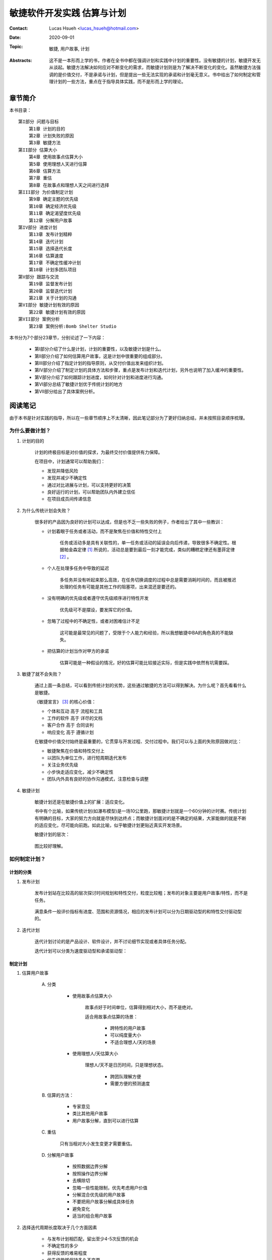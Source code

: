 敏捷软件开发实践 估算与计划
======================================

:Contact: Lucas Hsueh <lucas_hsueh@hotmail.com>

:Date: 2020-09-01

:Topic: 敏捷, 用户故事, 计划 

:Abstracts: 这不是一本形而上学的书，作者在全书中都在强调计划和实践中计划的重要性。没有敏捷的计划，敏捷开发无从谈起。敏捷方法解决如何应对不断变化的需求，而敏捷计划则是为了解决不断变化的变化。虽然敏捷方法强调的是价值交付，不是承诺与计划，但是提出一些无法实现的承诺和计划毫无意义。书中给出了如何制定和管理计划的一些方法，重点在于指导具体实践，而不是形而上学的理论。


章节简介
-----------

本书目录：

::

    第I部分 问题与目标
        第1章 计划的目的
        第2章 计划失败的原因
        第3章 敏捷方法
    第II部分 估算大小
        第4章 使用故事点估算大小
        第5章 使用理想人天进行估算
        第6章 估算方法
        第7章 重估
        第8章 在故事点和理想人天之间进行选择
    第III部分 为价值制定计划
        第9章 确定主题的优先级
        第10章 确定经济优先级
        第11章 确定渴望度优先级
        第12章 分解用户故事
    第IV部分 进度计划
        第13章 发布计划精粹
        第14章 迭代计划
        第15章 选择迭代长度
        第16章 估算速度
        第17章 不确定性缓冲计划
        第18章 计划多团队项目
    第V部分 跟踪与交流
        第19章 监督发布计划
        第20章 监督迭代计划
        第21章 关于计划的沟通
    第VI部分 敏捷计划有效的原因
        第22章 敏捷计划有效的原因
    第VII部分 案例分析
        第23章 案例分析:Bomb Shelter Studio


本书分为7个部分23章节，分别论述了一下内容：

    - 第I部分介绍了什么是计划，计划的重要性，以及敏捷计划是什么。
    - 第II部分介绍了如何估算用户故事，这是计划中很重要的组成部分。
    - 第III部分介绍了指定计划的指导原则，从交付价值出发来组织计划。
    - 第IV部分介绍了制定计划的具体方法和步骤，重点是发布计划和迭代计划，另外也说明了加入缓冲的重要性。
    - 第V部分介绍了如何跟踪计划进度，如何针对计划和进度进行沟通。
    - 第VI部分总结了敏捷计划优于传统计划的地方
    - 第VII部分给出了具体案例分析。


阅读笔记
-----------

由于本书是针对实践的指导，所以在一些章节顺序上不太清晰，因此笔记部分为了更好归纳总结，并未按照目录顺序梳理。

为什么要做计划？
~~~~~~~~~~~~~~~~~~~~~

1. 计划的目的

    计划的终极目标是对价值的探求，为最终交付价值提供有力保障。

    在项目中，计划通常可以帮助我们：

    - 发现并降低风险
    - 发现并减少不确定性
    - 通过对比进展与计划，可以支持更好的决策
    - 良好运行的计划，可以帮助团队内外建立信任
    - 在项目成员间传递信息

2. 为什么传统计划会失败？

    很多好的产品因为良好的计划可以达成，但是也不乏一些失败的例子，作者给出了其中一些教训：

    - 计划着眼于任务或者活动，而不是聚焦在价值和特性交付上

        任务或活动多是具有关联性的，单一任务或活动的延误会向后传递，导致很多不确定性。根据帕金森定律 [#]_ 所说的，活动总是要到最后一刻才能完成，类似的糟糕定律还有墨菲定律 [#]_ 。
    
    - 个人在处理多任务中导致的延迟

        多任务并没有听起来那么高效，在任务切换调度的过程中总是需要消耗时间的，而且被推迟处理的任务有可能是其他工作的阻塞项，出来混还是要还的。
    
    - 没有明确的优先级或者遵守优先级顺序进行特性开发

        优先级可不是摆设，要发挥它的价值。
    
    - 忽略了过程中的不确定性，或者对困难估计不足

        这可能是最常见的问题了，受限于个人能力和经验，所以我想敏捷中BA的角色真的不能缺失。
    
    - 把估算的计划当作对甲方的承诺

        估算可能是一种假设的情况，好的估算可能比较接近实际，但是实践中依然有坑需要踩。

3. 敏捷了就不会失败？

    通过上面一条总结，可以看到传统计划的劣势，这些通过敏捷的方法可以得到解决。为什么呢？首先看看什么是敏捷。

    《敏捷宣言》 [#]_ 的核心价值：

    - 个体和互动 高于 流程和工具
    - 工作的软件 高于 详尽的文档
    - 客户合作 高于 合同谈判
    - 响应变化 高于 遵循计划

    在敏捷中价值交付始终是最重要的，它贯穿与开发过程、交付过程中。我们可以与上面的失败原因做对比：
    
    - 敏捷聚焦在价值和特性交付上
    - 以团队为单位工作，进行短周期迭代发布
    - 关注业务优先级
    - 小步快走适应变化，减少不确定性
    - 团队内外具有良好的协作沟通模式，注意检查与调整


4. 敏捷计划

    敏捷计划还是在敏捷价值上的扩展：适应变化。
    
    书中有个比喻，如果传统计划(如瀑布模型)是一场10公里跑，那敏捷计划就是一个60分钟的计时赛。传统计划有明确的目标，大家的努力方向就是尽快到达终点；而敏捷计划面对的是不确定的结果，大家能做的就是不断的适应变化，尽可能向前跑。如此比喻，似乎敏捷计划更贴近真实开发场景。

    敏捷计划的层次：

        .. figure:: figures/agile-planning-layered.jpg
            :width: 80%

    图比较好理解。

如何制定计划？
~~~~~~~~~~~~~~~~~~~~~

计划的分类
************************

1. 发布计划

    发布计划站在比较高的层次探讨时间规划和特性交付，粒度比较粗；发布的对象主要是用户故事/特性，而不是任务。
    
    .. figure:: figures/release-planning.jpg
        :width: 80%

    满意条件一般评价指标有进度、范围和资源情况，相应的发布计划可以分为日期驱动型的和特性交付驱动型的。

2. 迭代计划

    迭代计划讨论的是产品设计、软件设计，并不讨论细节实现或者具体任务分配。

    迭代计划可以分类为速度驱动型和承诺驱动型：

    .. figure:: figures/velocity-driven-sprint-planning.jpg
        :width: 80%

    .. figure:: figures/commitment-driven-sprint-planning.jpg
        :width: 80%

制定计划
************************

1. 估算用户故事
    
    A. 分类
        
        - 使用故事点估算大小

            故事点好于时间单位，估算得到相对大小，而不是绝对。

            适合用故事点估算的场景：

                - 跨特性的用户故事
                - 可以纯度量大小
                - 不适合理想人/天的场景

        - 使用理想人/天估算大小

            理想人/天不是日历时间，只是理想状态。

                - 跨团队理解方便
                - 需要方便的预测速度

    B. 估算的方法：
    
        - 专家意见
        - 类比其他用户故事
        - 用户故事分解，直到可以进行估算

    C. 重估

        只有当相对大小发生变更才需要重估。

    D. 分解用户故事

        - 按照数据边界分解
        - 按照操作边界分解
        - 去横除切
        - 忽略一些性能限制，优先考虑用户价值
        - 分解混合优先级的用户故事
        - 不要把用户故事分解成具体任务
        - 避免变化
        - 适当的组合用户故事


2. 选择迭代周期长度取决于几个方面因素

    - 与发布计划相匹配，留出至少4-5次反馈的机会
    - 不确定性的多少
    - 获得反馈的难易程度
    - 优先级能够保持多久不变更
    - 团队在没有外部反馈下的工作意愿
    - 迭代的系统开销
    - 对工作紧迫感的维持情况

3. 估算速度的方法

    - 使用历史值
    - 先进性一次迭代看看
    - 根据经验预测一下

    最靠谱的还是先试试看，如果不具备条件也可以使用历史值。
    
    无论选择什么方法，都需要明确一点：大致的正确好于准确的错误。


4. 确定用户故事优先级

    A. 计划是功能、进度和成本的最优解
    B. 确定主题的优先级 - 为价值制定计划

        - 经济价值： 用“渴望度”来间接度量
        - 成本：随时间变化，越晚实现成本越低
        - 新知识/技术收益： 对于产品可以降低目标不确定性；对于项目可以降低方法不确定性。
        - 减少风险： 进度风险、成本风险、功能风险、技术风险和商业风险。

    C. 经济优先级： 新收入、增量收入、留存收入和操作效率。
    D. 渴望都优先级

        - kano模型
            
            .. figure:: figures/kano.jpg
                :width: 80%

        - 问卷： 功能存在；功能缺失
        - 相对权重： 相对收益和相对惩罚

计划中的不确定性
************************

1. 缓冲的重要性

    估算总归是预估、估计的，在实际项目中不能成为承诺，需要为计划加入一定的缓冲，以平衡过程中的不确定性。

    缓冲分类：

        - 特性缓冲： 最小的特性集合 + 可选的特性
        - 进度缓冲： 预留一些时间
        - 混合缓冲： 多种方法相结合

2. 应对多团队项目的不确定性

    - 为估算建立共同的基准
    - 更早给用户故事添加细节
    - 进行前瞻性计划，用来协调计划时间表
    - 在计划中加入进度缓冲


怎么跟踪计划？
~~~~~~~~~~~~~~~~~~~~~

书中给了两个跟踪计划的原则：

    - 跟踪任务量/故事点，而不是小组的理想人天/时间
    - 跟踪团队的完成速度，而不是个人的完成速度

至于原因，答案已经在前文中了。

监督发布计划
************************

1. 发布燃尽图

    发布燃尽图常用的有曲线图和柱状图。

    .. figure:: figures/release-burndown-chart.jpg
        :width: 80%


    .. figure:: figures/bar-burndown-chart.jpg
        :width: 80%


2. 停车场图

    停车场图描述了每个topic的完成情况。

    .. figure:: figures/parking-lot-chart.jpg
        :width: 80%

监督迭代计划
************************

1. 任务看板

    .. figure:: figures/kanban.jpg
        :width: 80%

2. 迭代燃尽图

    .. figure:: figures/sprint-burndown-chart.jpg
        :width: 80%

如何沟通计划
************************

1. 沟通方式

    一般口头上的沟通无法完整达意，容易产生沟通障碍，所以最好还是拿数据说话，常用的方式有：

    - 沟通计划 - 甘特图

        甘特图描述的应当是用户故事、特性，而不是具体的任务。

        .. figure:: figures/gantt-chart.jpg
            :width: 80%

    - 沟通进度 - 发布燃尽图

        .. figure:: figures/release-bar-burndown-chart.jpg
            :width: 80%

2. 沟通时间

    沟通一般在计划周期结束的时候，比如迭代复盘与回顾，可以在已有数据的基础上分析并传递信息，另外也是当前周期结束的历史归档。


总结
~~~~~~~~~~~~~~~~~~~~~

1. 敏捷计划为什么有效？

    - 经常重新计划
    - 对大小和时间的估算是独立的
    - 在不通层次上制定计划
    - 基于特性而不是基于任务制定计划
    - 小的故事保持工作流畅
    - 每次迭代都需要消灭未完成的工作
    - 在团队层次上跟踪计划
    - 承认不确定性并为之计划
    - 敏捷估算和计划的12条指导原则

        - 让整个小组参与
        - 在不同层次上进行规划
        - 使用不同度量单位，让对规模和持续时间的估计保持独立
        - 用功能或者日期来体现不确定性
        - 经常重规划
        - 跟踪进度并沟通
        - 承认学习的重要性
        - 规划具有适当规模的功能
        - 确定功能优先级
        - 把估计和计划建立在事实上
        - 保留一些松驰度
        - 通过前瞻规划协调多个小组

2. 示例解析

    - 估算用户故事
    - 准备产品调查
    - 制定和发布计划

        - 计划第一次迭代
        - 发布计划
        - 计划第二次迭代
        - 修改发布计划
        - 沟通计划

    - 迭代开发


    

------

.. [#] 帕金森定律: 只要还有时间，工作就会不断扩展，直到用完所有的时间。工作会自动占满一个人所有可用的时间。如果一个人给自己安排了充裕的时间去完成一项工作，他就会放慢节奏或者增加其他项目以便用掉所有的时间。工作膨胀出来的复杂性会使工作显得很重要，在这种时间弹性很大的环境中入并不会感到轻松。相反会因为工作的拖沓、膨胀而苦闷、劳累，从而精疲力竭。
.. [#] 墨菲定律: 是指凡是可能出错的事均会出错。引申为“所有的程序都有缺陷”，或“若缺陷有很多个可能性，则它必然会朝往令情况最坏的方向发展”。
.. [#] 敏捷宣言：https://agilemanifesto.org/iso/zhchs/manifesto.html